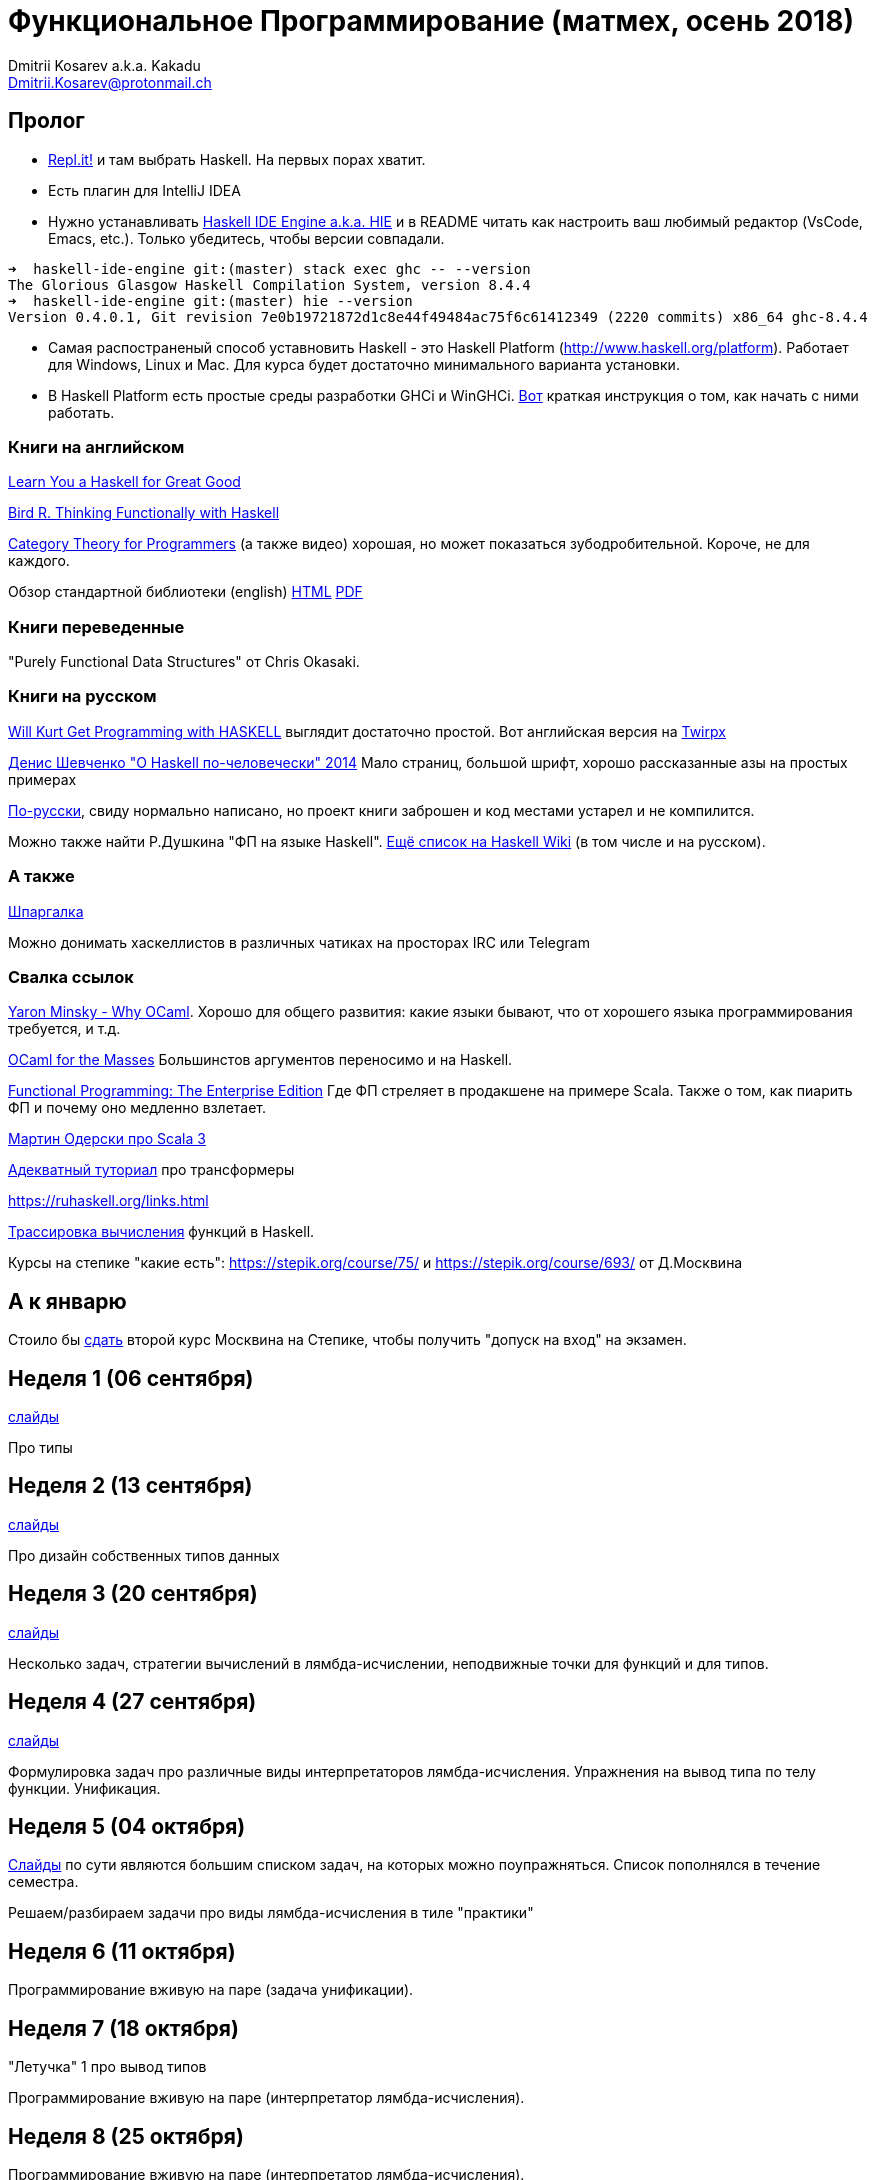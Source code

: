 :source-highlighter: pygments
:pygments-style: monokai
:local-css-style: pastie

Функциональное Программирование (матмех, осень 2018)
====================================================
:Author: Dmitrii Kosarev a.k.a. Kakadu
:email:  Dmitrii.Kosarev@protonmail.ch

[[about]]
Пролог
-----

* [.line-through]#https://repl.it[Repl.it!] и там выбрать Haskell. На первых порах хватит.#
* [.line-through]#Eсть плагин для IntelliJ IDEA#
* Нужно устанавливать https://github.com/haskell/haskell-ide-engine[Haskell IDE Engine a.k.a. HIE] и в README читать как настроить ваш любимый редактор (VsCode, Emacs, etc.). Только убедитесь, чтобы версии совпадали.
----
➜  haskell-ide-engine git:(master) stack exec ghc -- --version
The Glorious Glasgow Haskell Compilation System, version 8.4.4
➜  haskell-ide-engine git:(master) hie --version
Version 0.4.0.1, Git revision 7e0b19721872d1c8e44f49484ac75f6c61412349 (2220 commits) x86_64 ghc-8.4.4
----
* [.line-through]#Самая распостраненый способ уставновить Haskell - это Haskell Platform (http://www.haskell.org/platform).
  Работает для Windows, Linux и Mac. Для курса будет достаточно минимального варианта установки.#
* [.line-through]#В Haskell Platform есть простые среды разработки GHCi и WinGHCi. http://msimuni.wdfiles.com/local--files/fp4/StartingWithGHC.pdf[Вот] краткая инструкция о том, как начать с ними работать.#

Книги на английском
~~~~~~~~~~~~~~~~~~~
http://learnyouahaskell.com/chapters[Learn You a Haskell for Great Good]

https://www.twirpx.com/file/1674935[Bird R. Thinking Functionally with Haskell]

https://github.com/hmemcpy/milewski-ctfp-pdf[Category Theory for Programmers] (а также видео) хорошая, но может
 показаться зубодробительной. Короче, не для каждого.

Обзор стандартной библиотеки (english) http://www.cse.chalmers.se/edu/course/TDA452/tourofprelude.html[HTML] http://www.cse.chalmers.se/edu/course/TDA452/Haskell-Prelude-Tour-A4.pdf[PDF]

Книги переведенные
~~~~~~~~~~~~~~~~~~

"Purely Functional Data Structures" от Chris Okasaki.

Книги на русском
~~~~~~~~~~~~~~~~

https://dmkpress.com/catalog/computer/programming/functional/978-5-97060-694-0[Will Kurt Get Programming with HASKELL] выглядит достаточно простой. Вот английская версия на https://www.twirpx.com/file/2510569/[Twirpx]


https://www.ohaskell.guide/pdf/ohaskell.pdf[Денис Шевченко "О Haskell по-человечески" 2014] Мало страниц, большой шрифт, хорошо рассказанные азы
на простых примерах

https://anton-k.github.io/ru-haskell-book/files/ru-haskell-book.pdf[По-русски], свиду нормально написано, но проект книги заброшен и
код местами устарел и не компилится.

Можно также найти Р.Душкина "ФП на языке Haskell". https://wiki.haskell.org/Books[Ещё список на Haskell Wiki] (в том числе и на русском).

А также
~~~~~~~

http://cheatsheet.codeslower.com/CheatSheet.pdf[Шпаргалка]

Можно донимать хаскеллистов в различных чатиках на просторах IRC или Telegram

Свалка ссылок
~~~~~~~~~~~~~
https://vimeo.com/153042584[Yaron Minsky - Why OCaml]. Хорошо для общего развития: какие языки бывают, что от хорошего языка программирования требуется, и т.д.

http://queue.acm.org/detail.cfm?id=2038036[OCaml for the Masses] Большинстов аргументов переносимо и на Haskell.

https://www.youtube.com/watch?v=zFPEuI8i9Ds[Functional Programming: The Enterprise Edition] Где ФП стреляет в продакшене на примере Scala. Также о том, как пиарить ФП и почему оно медленно взлетает.

https://www.youtube.com/watch?v=uqKxB3eRKlY[Мартин Одерски про Scala 3]


https://two-wrongs.com/a-gentle-introduction-to-monad-transformers[Адекватный туториал] про трансформеры

https://ruhaskell.org/links.html

http://ideas.cs.uu.nl/HEE/index.html[Трассировка вычисления] функций в Haskell.

Курсы на степике "какие есть": https://stepik.org/course/75/ и https://stepik.org/course/693/ от Д.Москвина

А к январю
----------

Стоило бы https://stepik.org/join-class/c1c9e25ba893da83ade391c83755dac408b4d90c[сдать] 
второй курс Москвина на Степике, чтобы получить "допуск на вход" на экзамен.


[[week1]]
Неделя 1 (06 сентября)
----------------------

link:01introduction.pdf[слайды]

Про типы

[[week2]]
Неделя 2 (13 сентября)
----------------------

link:02typedesign.pdf[слайды]

Про дизайн собственных типов данных

[[week3]]
Неделя 3 (20 сентября)
----------------------

link:03.pdf[слайды]

Несколько задач, стратегии вычислений в лямбда-исчислении, неподвижные точки для функций и для типов.

[[week4]]
Неделя 4 (27 сентября)
----------------------

link:04.pdf[слайды]

Формулировка задач про различные виды интерпретаторов лямбда-исчисления. Упражнения на вывод типа по телу функции. Унификация.

[[week5]]
Неделя 5 (04 октября)
---------------------

link:05.pdf[Cлайды] по сути являются большим списком задач, на которых можно поупражняться. Список пополнялся в течение семестра.

Решаем/разбираем задачи про виды лямбда-исчисления в тиле "практики"

// link:exercises6.html[Упражнения про исчисление высказываний и немного про списки]

[[week6]]
Неделя 6 (11 октября)
---------------------

Программирование вживую на паре (задача унификации).

[[week7]]
Неделя 7 (18 октября)
---------------------

"Летучка" 1 про вывод типов

Программирование вживую на паре (интерпретатор лямбда-исчисления).


[[week8]]
Неделя 8 (25 октября)
---------------------

Программирование вживую на паре (интерпретатор лямбда-исчисления).

[[week9]]
Неделя 9 (1 ноября)
--------------------

"Летучка" 2 про вывод типов.

Программирование вживую на паре (интерпретатор лямбда-исчисления).

[[week10]]
Неделя 10 (8 ноября)
--------------------

[.line-through]#Программирование вживую на паре (интерпретатор лямбда-исчисления).# Препод заболел.


[[week11]]
Неделя 11 (15 ноября)
---------------------

link:06.pdf[Cлайды]

Функторы, Аппликативы, Монады. Законы. do-нотация. Примеры.

[[week12]]
Неделя 12 (22 ноября)
---------------------

link:07.pdf[Cлайды]

Мемоизация. Краткий обзор теоритических аспектов: α, β, η - правила в лямбда исчислении. STLC. Система Hindley-Milner-Damas'a.
λ куб. Let-полиморфизм.

[[week13]]
Неделя 13 (29 ноября)
---------------------

link:08.pdf[Cлайды]

Равенство и эквивалентность типов. GADT и создание DSL. Initial&final embedding. Expression problem. Примеры. Expression problem

[[week14]]
Неделя 14 (06 декабря)
----------------------

link:09.pdf[Cлайды]

Free монады.

[[week15]]
Неделя 15 (13 декабря)
----------------------

link:10.pdf[Cлайды]

Семейства типов & cхемы рекурсии





[[questions]]
Вопросы к экзамену
------------------
За мямленье в ответ на вопрос с ☦ будет больно.

. Абстрактный спискок и сложность основных операций у него. Какие (минимум две) реализации абстрактных списков Вы знаете и что там со сложностью основных опeраций? 
// (Это тот вопрос, который я обещал спрашивать, но забыл под Новый Год добавить. В кулуарах Башкиров, читавший книгу Окасаки, говорил вроде дельные вещи, скорее всего он всё сможет объяснить).
. ☦ Алгебра типов. Простейшие типы из которых можно много чего построить.
. Эквивалентность, равенство и изоморфизм. И для типов тоже.
. Как из простейших типов построить что-то изоморфное данному алгебраическому типу?
. ☦ Лямда-исчисление. Три правила перобразования лямбда-термов.
. Стратегии вычисления лямбда-термов: call-by-name, call-by-value, call-by-need.
  Почему одно лучше/хуже другого?
. ☦ Унификация и подстановки. ☦ Capture avoiding substitution. Индексы де Брауна.
. ☦ Функторы. ☦ Законы функторов.
. ☦ Аппликативные функторы. Законы аппликативов.
. ☦ Монады. ☦ Законы монад. ☦ Выражение функторов и аппликативов, если монада уже описана.
  ☦ Стандартные монады: Reader, Writer, ☦ State, ☦ List, ☦ Maybe, Cont, ☦ IO.
. ☦ Do-нотация. ☦ Преобразование монадического кода из do-нотации и обратно.
. Преобразования кода с list comprehension в do-нотацию и обратно.
. Стандартные функции над списками. Будьте готовы написать двухстрочную функцию (map, drop, etc.)
не отходя от кассы (или типа того).
. Классы типов. Мотивация.
. Free monad. Пример.
. Фантомные типы. Пример.
. Экзистенциальные типы. Почему такое название?
. Type families. Мотивация.
. ☦ Катаморфизм и анаморфизм. Пример. 
. Параморфизм. Хиломорфизм.


ifdef::backend-docbook[]
[index]
Example Index
-------------
////////////////////////////////////////////////////////////////
The index is normally left completely empty, it's contents being
generated automatically by the DocBook toolchain.
////////////////////////////////////////////////////////////////
endif::backend-docbook[]
